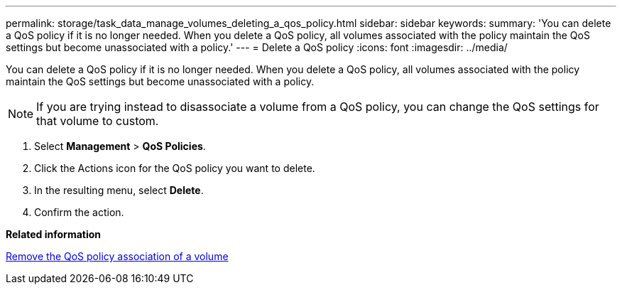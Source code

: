 ---
permalink: storage/task_data_manage_volumes_deleting_a_qos_policy.html
sidebar: sidebar
keywords: 
summary: 'You can delete a QoS policy if it is no longer needed. When you delete a QoS policy, all volumes associated with the policy maintain the QoS settings but become unassociated with a policy.'
---
= Delete a QoS policy
:icons: font
:imagesdir: ../media/

[.lead]
You can delete a QoS policy if it is no longer needed. When you delete a QoS policy, all volumes associated with the policy maintain the QoS settings but become unassociated with a policy.

NOTE: If you are trying instead to disassociate a volume from a QoS policy, you can change the QoS settings for that volume to custom.

. Select *Management* > *QoS Policies*.
. Click the Actions icon for the QoS policy you want to delete.
. In the resulting menu, select *Delete*.
. Confirm the action.

*Related information*

xref:task_data_manage_volumes_remove_a_qos_policy_association_of_a_volume.adoc[Remove the QoS policy association of a volume]
